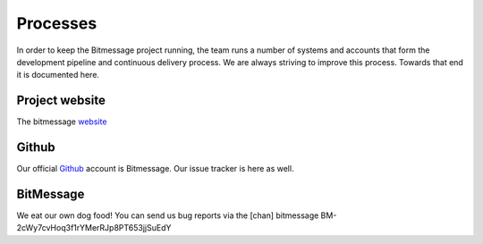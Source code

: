 Processes
=========

In order to keep the Bitmessage project running, the team runs a number of systems and accounts that form the 
development pipeline and continuous delivery process. We are always striving to improve this process. Towards
that end it is documented here.


Project website
---------------

The bitmessage website_

Github
------

Our official Github_ account is Bitmessage. Our issue tracker is here as well.


BitMessage
----------

We eat our own dog food! You can send us bug reports via the [chan] bitmessage  BM-2cWy7cvHoq3f1rYMerRJp8PT653jjSuEdY


.. _website: https://bitmessage.org
.. _Github: https://github.com/Bitmessage/PyBitmessage

